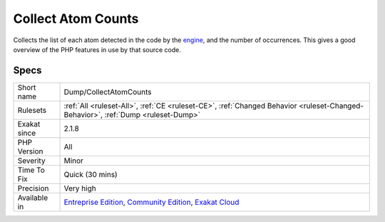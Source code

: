 .. _dump-collectatomcounts:

.. _collect-atom-counts:

Collect Atom Counts
+++++++++++++++++++

.. meta::
	:description:
		Collect Atom Counts: Collects the list of each atom detected in the code by the engine, and the number of occurrences.
	:twitter:card: summary_large_image
	:twitter:site: @exakat
	:twitter:title: Collect Atom Counts
	:twitter:description: Collect Atom Counts: Collects the list of each atom detected in the code by the engine, and the number of occurrences
	:twitter:creator: @exakat
	:twitter:image:src: https://www.exakat.io/wp-content/uploads/2020/06/logo-exakat.png
	:og:image: https://www.exakat.io/wp-content/uploads/2020/06/logo-exakat.png
	:og:title: Collect Atom Counts
	:og:type: article
	:og:description: Collects the list of each atom detected in the code by the engine, and the number of occurrences
	:og:url: https://php-tips.readthedocs.io/en/latest/tips/Dump/CollectAtomCounts.html
	:og:locale: en
Collects the list of each atom detected in the code by the `engine <https://www.php.net/engine>`_, and the number of occurrences. This gives a good overview of the PHP features in use by that source code.

Specs
_____

+--------------+-----------------------------------------------------------------------------------------------------------------------------------------------------------------------------------------+
| Short name   | Dump/CollectAtomCounts                                                                                                                                                                  |
+--------------+-----------------------------------------------------------------------------------------------------------------------------------------------------------------------------------------+
| Rulesets     | :ref:`All <ruleset-All>`, :ref:`CE <ruleset-CE>`, :ref:`Changed Behavior <ruleset-Changed-Behavior>`, :ref:`Dump <ruleset-Dump>`                                                        |
+--------------+-----------------------------------------------------------------------------------------------------------------------------------------------------------------------------------------+
| Exakat since | 2.1.8                                                                                                                                                                                   |
+--------------+-----------------------------------------------------------------------------------------------------------------------------------------------------------------------------------------+
| PHP Version  | All                                                                                                                                                                                     |
+--------------+-----------------------------------------------------------------------------------------------------------------------------------------------------------------------------------------+
| Severity     | Minor                                                                                                                                                                                   |
+--------------+-----------------------------------------------------------------------------------------------------------------------------------------------------------------------------------------+
| Time To Fix  | Quick (30 mins)                                                                                                                                                                         |
+--------------+-----------------------------------------------------------------------------------------------------------------------------------------------------------------------------------------+
| Precision    | Very high                                                                                                                                                                               |
+--------------+-----------------------------------------------------------------------------------------------------------------------------------------------------------------------------------------+
| Available in | `Entreprise Edition <https://www.exakat.io/entreprise-edition>`_, `Community Edition <https://www.exakat.io/community-edition>`_, `Exakat Cloud <https://www.exakat.io/exakat-cloud/>`_ |
+--------------+-----------------------------------------------------------------------------------------------------------------------------------------------------------------------------------------+


